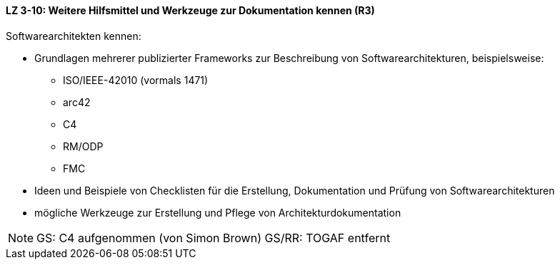 // tag::DE[]
==== LZ 3-10: Weitere Hilfsmittel und Werkzeuge zur Dokumentation kennen (R3)

Softwarearchitekten kennen:

* Grundlagen mehrerer publizierter Frameworks zur Beschreibung von Softwarearchitekturen, beispielsweise:
** ISO/IEEE-42010 (vormals 1471)
** arc42
** C4
** RM/ODP
** FMC

* Ideen und Beispiele von Checklisten für die Erstellung, Dokumentation und Prüfung von Softwarearchitekturen
* mögliche Werkzeuge zur Erstellung und Pflege von Architekturdokumentation

// end::DE[]

// tag::EN[]

// end::EN[]

// tag::REMARK[]
[NOTE]
====
GS: C4 aufgenommen (von Simon Brown)
GS/RR: TOGAF entfernt
====
// end::REMARK[]
